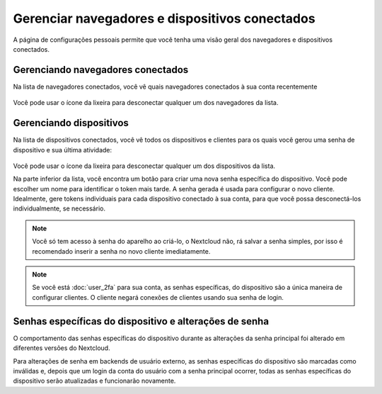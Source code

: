 ================================================
Gerenciar navegadores e dispositivos conectados
================================================

A página de configurações pessoais permite que você tenha uma visão geral dos 
navegadores e dispositivos conectados.

Gerenciando navegadores conectados
----------------------------------

Na lista de navegadores conectados, você vê quais navegadores conectados à sua 
conta recentemente

.. figure:: images/settings_sessions.png
     :alt: Lista de sessões do navegador.

Você pode usar o ícone da lixeira para desconectar qualquer um dos navegadores 
da lista.

Gerenciando dispositivos
------------------------

Na lista de dispositivos conectados, você vê todos os dispositivos e clientes 
para os quais você gerou uma senha de dispositivo e sua última atividade:

.. figure:: images/settings_devices.png
     :alt: Lista de dispositivos conectados.

Você pode usar o ícone da lixeira para desconectar qualquer um dos dispositivos 
da lista.

Na parte inferior da lista, você encontra um botão para criar uma nova senha
específica do dispositivo. Você pode escolher um nome para identificar o token 
mais tarde. A senha gerada é usada para configurar o novo cliente. Idealmente, 
gere tokens individuais para cada dispositivo conectado à sua conta, para que 
você possa desconectá-los individualmente, se necessário.

.. figure:: images/settings_devices_add.png
     :alt: Adicionando um novo dispositivo.

.. note:: Você só tem acesso à senha do aparelho ao criá-lo, o Nextcloud não,
   rá salvar a senha simples, por isso é recomendado inserir a senha no novo
   cliente imediatamente.


.. note:: Se você está :doc:`user_2fa` para sua conta, as senhas específicas,
   do dispositivo são a única maneira de configurar clientes. O cliente
   negará conexões de clientes usando sua senha de login.

Senhas específicas do dispositivo e alterações de senha
-------------------------------------------------------

O comportamento das senhas específicas do dispositivo durante as alterações
da senha principal foi alterado em diferentes versões do Nextcloud.

Para alterações de senha em backends de usuário externo, as senhas 
específicas do dispositivo são marcadas como inválidas e, depois que um 
login da conta do usuário com a senha principal ocorrer, todas as senhas 
específicas do dispositivo serão atualizadas e funcionarão novamente.
